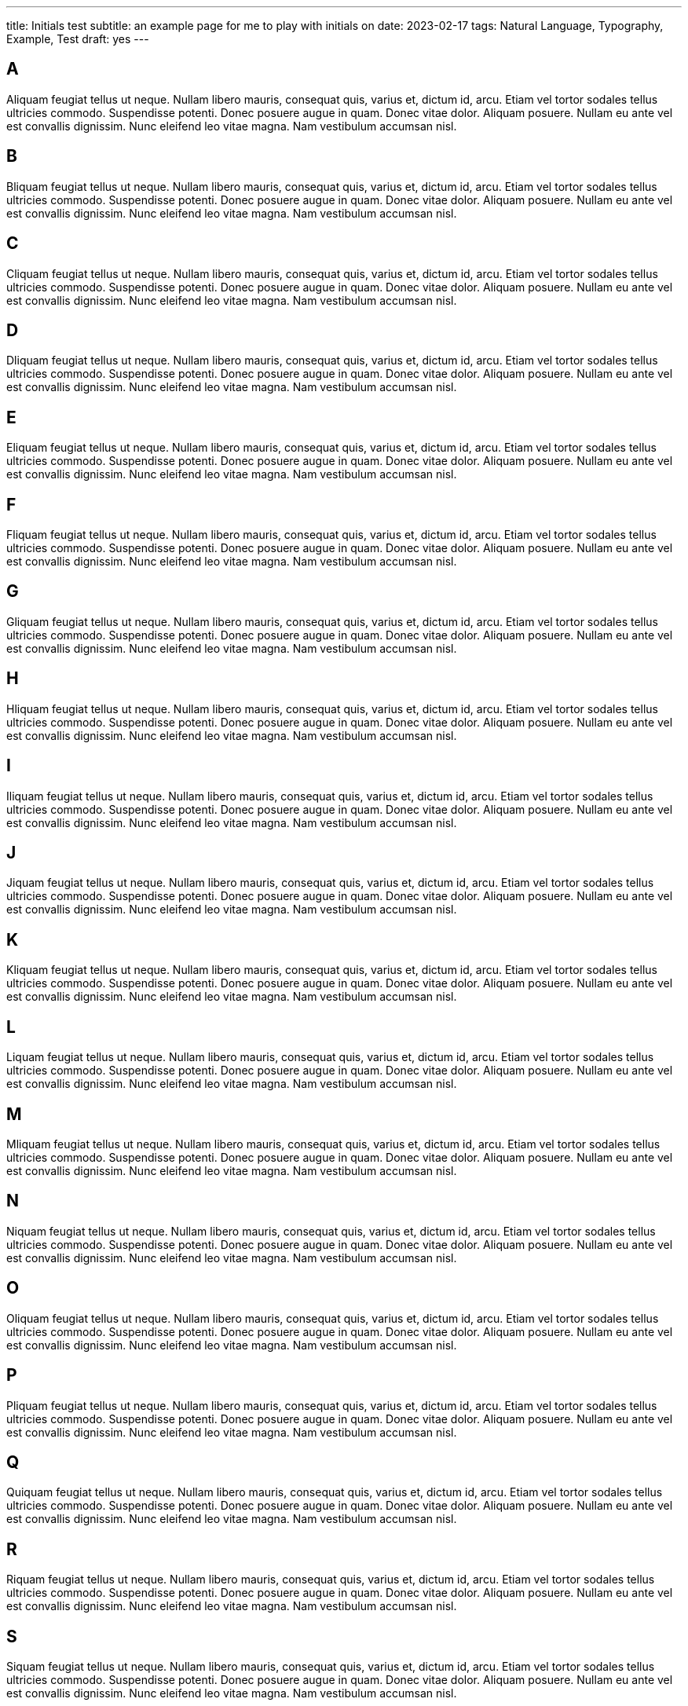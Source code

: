 ---
title: Initials test
subtitle: an example page for me to play with initials on
date: 2023-02-17
tags: Natural Language, Typography, Example, Test
draft: yes
---

== A
Aliquam feugiat tellus ut neque.  Nullam libero mauris, consequat quis, varius et, dictum id, arcu.  Etiam vel tortor sodales tellus ultricies commodo.  Suspendisse potenti.  Donec posuere augue in quam.  Donec vitae dolor.  Aliquam posuere.  Nullam eu ante vel est convallis dignissim.  Nunc eleifend leo vitae magna.  Nam vestibulum accumsan nisl.

== B
Bliquam feugiat tellus ut neque.  Nullam libero mauris, consequat quis, varius et, dictum id, arcu.  Etiam vel tortor sodales tellus ultricies commodo.  Suspendisse potenti.  Donec posuere augue in quam.  Donec vitae dolor.  Aliquam posuere.  Nullam eu ante vel est convallis dignissim.  Nunc eleifend leo vitae magna.  Nam vestibulum accumsan nisl.

== C
Cliquam feugiat tellus ut neque.  Nullam libero mauris, consequat quis, varius et, dictum id, arcu.  Etiam vel tortor sodales tellus ultricies commodo.  Suspendisse potenti.  Donec posuere augue in quam.  Donec vitae dolor.  Aliquam posuere.  Nullam eu ante vel est convallis dignissim.  Nunc eleifend leo vitae magna.  Nam vestibulum accumsan nisl.

== D
Dliquam feugiat tellus ut neque.  Nullam libero mauris, consequat quis, varius et, dictum id, arcu.  Etiam vel tortor sodales tellus ultricies commodo.  Suspendisse potenti.  Donec posuere augue in quam.  Donec vitae dolor.  Aliquam posuere.  Nullam eu ante vel est convallis dignissim.  Nunc eleifend leo vitae magna.  Nam vestibulum accumsan nisl.

== E
Eliquam feugiat tellus ut neque.  Nullam libero mauris, consequat quis, varius et, dictum id, arcu.  Etiam vel tortor sodales tellus ultricies commodo.  Suspendisse potenti.  Donec posuere augue in quam.  Donec vitae dolor.  Aliquam posuere.  Nullam eu ante vel est convallis dignissim.  Nunc eleifend leo vitae magna.  Nam vestibulum accumsan nisl.

== F
Fliquam feugiat tellus ut neque.  Nullam libero mauris, consequat quis, varius et, dictum id, arcu.  Etiam vel tortor sodales tellus ultricies commodo.  Suspendisse potenti.  Donec posuere augue in quam.  Donec vitae dolor.  Aliquam posuere.  Nullam eu ante vel est convallis dignissim.  Nunc eleifend leo vitae magna.  Nam vestibulum accumsan nisl.

== G
Gliquam feugiat tellus ut neque.  Nullam libero mauris, consequat quis, varius et, dictum id, arcu.  Etiam vel tortor sodales tellus ultricies commodo.  Suspendisse potenti.  Donec posuere augue in quam.  Donec vitae dolor.  Aliquam posuere.  Nullam eu ante vel est convallis dignissim.  Nunc eleifend leo vitae magna.  Nam vestibulum accumsan nisl.

== H
Hliquam feugiat tellus ut neque.  Nullam libero mauris, consequat quis, varius et, dictum id, arcu.  Etiam vel tortor sodales tellus ultricies commodo.  Suspendisse potenti.  Donec posuere augue in quam.  Donec vitae dolor.  Aliquam posuere.  Nullam eu ante vel est convallis dignissim.  Nunc eleifend leo vitae magna.  Nam vestibulum accumsan nisl.

== I
Iliquam feugiat tellus ut neque.  Nullam libero mauris, consequat quis, varius et, dictum id, arcu.  Etiam vel tortor sodales tellus ultricies commodo.  Suspendisse potenti.  Donec posuere augue in quam.  Donec vitae dolor.  Aliquam posuere.  Nullam eu ante vel est convallis dignissim.  Nunc eleifend leo vitae magna.  Nam vestibulum accumsan nisl.

== J
Jiquam feugiat tellus ut neque.  Nullam libero mauris, consequat quis, varius et, dictum id, arcu.  Etiam vel tortor sodales tellus ultricies commodo.  Suspendisse potenti.  Donec posuere augue in quam.  Donec vitae dolor.  Aliquam posuere.  Nullam eu ante vel est convallis dignissim.  Nunc eleifend leo vitae magna.  Nam vestibulum accumsan nisl.

== K
Kliquam feugiat tellus ut neque.  Nullam libero mauris, consequat quis, varius et, dictum id, arcu.  Etiam vel tortor sodales tellus ultricies commodo.  Suspendisse potenti.  Donec posuere augue in quam.  Donec vitae dolor.  Aliquam posuere.  Nullam eu ante vel est convallis dignissim.  Nunc eleifend leo vitae magna.  Nam vestibulum accumsan nisl.

== L
Liquam feugiat tellus ut neque.  Nullam libero mauris, consequat quis, varius et, dictum id, arcu.  Etiam vel tortor sodales tellus ultricies commodo.  Suspendisse potenti.  Donec posuere augue in quam.  Donec vitae dolor.  Aliquam posuere.  Nullam eu ante vel est convallis dignissim.  Nunc eleifend leo vitae magna.  Nam vestibulum accumsan nisl.

== M
Mliquam feugiat tellus ut neque.  Nullam libero mauris, consequat quis, varius et, dictum id, arcu.  Etiam vel tortor sodales tellus ultricies commodo.  Suspendisse potenti.  Donec posuere augue in quam.  Donec vitae dolor.  Aliquam posuere.  Nullam eu ante vel est convallis dignissim.  Nunc eleifend leo vitae magna.  Nam vestibulum accumsan nisl.

== N
Niquam feugiat tellus ut neque.  Nullam libero mauris, consequat quis, varius et, dictum id, arcu.  Etiam vel tortor sodales tellus ultricies commodo.  Suspendisse potenti.  Donec posuere augue in quam.  Donec vitae dolor.  Aliquam posuere.  Nullam eu ante vel est convallis dignissim.  Nunc eleifend leo vitae magna.  Nam vestibulum accumsan nisl.

== O
Oliquam feugiat tellus ut neque.  Nullam libero mauris, consequat quis, varius et, dictum id, arcu.  Etiam vel tortor sodales tellus ultricies commodo.  Suspendisse potenti.  Donec posuere augue in quam.  Donec vitae dolor.  Aliquam posuere.  Nullam eu ante vel est convallis dignissim.  Nunc eleifend leo vitae magna.  Nam vestibulum accumsan nisl.


== P
Pliquam feugiat tellus ut neque.  Nullam libero mauris, consequat quis, varius et, dictum id, arcu.  Etiam vel tortor sodales tellus ultricies commodo.  Suspendisse potenti.  Donec posuere augue in quam.  Donec vitae dolor.  Aliquam posuere.  Nullam eu ante vel est convallis dignissim.  Nunc eleifend leo vitae magna.  Nam vestibulum accumsan nisl.

== Q
Quiquam feugiat tellus ut neque.  Nullam libero mauris, consequat quis, varius et, dictum id, arcu.  Etiam vel tortor sodales tellus ultricies commodo.  Suspendisse potenti.  Donec posuere augue in quam.  Donec vitae dolor.  Aliquam posuere.  Nullam eu ante vel est convallis dignissim.  Nunc eleifend leo vitae magna.  Nam vestibulum accumsan nisl.

== R
Riquam feugiat tellus ut neque.  Nullam libero mauris, consequat quis, varius et, dictum id, arcu.  Etiam vel tortor sodales tellus ultricies commodo.  Suspendisse potenti.  Donec posuere augue in quam.  Donec vitae dolor.  Aliquam posuere.  Nullam eu ante vel est convallis dignissim.  Nunc eleifend leo vitae magna.  Nam vestibulum accumsan nisl.

== S
Siquam feugiat tellus ut neque.  Nullam libero mauris, consequat quis, varius et, dictum id, arcu.  Etiam vel tortor sodales tellus ultricies commodo.  Suspendisse potenti.  Donec posuere augue in quam.  Donec vitae dolor.  Aliquam posuere.  Nullam eu ante vel est convallis dignissim.  Nunc eleifend leo vitae magna.  Nam vestibulum accumsan nisl.

== T
Tiquam feugiat tellus ut neque.  Nullam libero mauris, consequat quis, varius et, dictum id, arcu.  Etiam vel tortor sodales tellus ultricies commodo.  Suspendisse potenti.  Donec posuere augue in quam.  Donec vitae dolor.  Aliquam posuere.  Nullam eu ante vel est convallis dignissim.  Nunc eleifend leo vitae magna.  Nam vestibulum accumsan nisl.

== U
Uliquam feugiat tellus ut neque.  Nullam libero mauris, consequat quis, varius et, dictum id, arcu.  Etiam vel tortor sodales tellus ultricies commodo.  Suspendisse potenti.  Donec posuere augue in quam.  Donec vitae dolor.  Aliquam posuere.  Nullam eu ante vel est convallis dignissim.  Nunc eleifend leo vitae magna.  Nam vestibulum accumsan nisl.

== V
Viquam feugiat tellus ut neque.  Nullam libero mauris, consequat quis, varius et, dictum id, arcu.  Etiam vel tortor sodales tellus ultricies commodo.  Suspendisse potenti.  Donec posuere augue in quam.  Donec vitae dolor.  Aliquam posuere.  Nullam eu ante vel est convallis dignissim.  Nunc eleifend leo vitae magna.  Nam vestibulum accumsan nisl.

== W
Wiquam feugiat tellus ut neque.  Nullam libero mauris, consequat quis, varius et, dictum id, arcu.  Etiam vel tortor sodales tellus ultricies commodo.  Suspendisse potenti.  Donec posuere augue in quam.  Donec vitae dolor.  Aliquam posuere.  Nullam eu ante vel est convallis dignissim.  Nunc eleifend leo vitae magna.  Nam vestibulum accumsan nisl.

== X
Xiquam feugiat tellus ut neque.  Nullam libero mauris, consequat quis, varius et, dictum id, arcu.  Etiam vel tortor sodales tellus ultricies commodo.  Suspendisse potenti.  Donec posuere augue in quam.  Donec vitae dolor.  Aliquam posuere.  Nullam eu ante vel est convallis dignissim.  Nunc eleifend leo vitae magna.  Nam vestibulum accumsan nisl.

== Y
Yiquam feugiat tellus ut neque.  Nullam libero mauris, consequat quis, varius et, dictum id, arcu.  Etiam vel tortor sodales tellus ultricies commodo.  Suspendisse potenti.  Donec posuere augue in quam.  Donec vitae dolor.  Aliquam posuere.  Nullam eu ante vel est convallis dignissim.  Nunc eleifend leo vitae magna.  Nam vestibulum accumsan nisl.

== Z
Ziquam feugiat tellus ut neque.  Nullam libero mauris, consequat quis, varius et, dictum id, arcu.  Etiam vel tortor sodales tellus ultricies commodo.  Suspendisse potenti.  Donec posuere augue in quam.  Donec vitae dolor.  Aliquam posuere.  Nullam eu ante vel est convallis dignissim.  Nunc eleifend leo vitae magna.  Nam vestibulum accumsan nisl.
